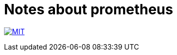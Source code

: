 = Notes about prometheus

image:https://img.shields.io/badge/license-MIT-blue.svg[MIT, link=LICENSE]
